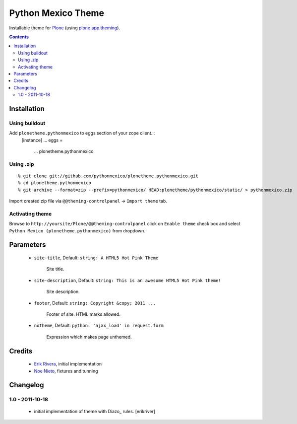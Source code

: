 ====================
Python Mexico Theme
====================

Installable theme for `Plone`_ (using `plone.app.theming`_).

.. contents::


Installation
============

Using buildout
--------------

Add ``plonetheme.pythonmexico`` to eggs section of your zope client.::
    [instance]
    ...
    eggs =
        ...
        plonetheme.pythonmexico


Using .zip
----------

::

    % git clone git://github.com/pythonmexico/plonetheme.pythonmexico.git
    % cd plonetheme.pythonmexico
    % git archive --format=zip --prefix=pythonmexico/ HEAD:plonetheme/pythonmexico/static/ > pythonmexico.zip

Import created zip file via ``@@theming-controlpanel`` -> ``Import theme`` tab.


Activating theme
----------------

Browse to ``http://yoursite/Plone/@@theming-controlpanel`` click on ``Enable
theme`` check box and select ``Python Mexico (plonetheme.pythonmexico)`` from
dropdown.

Parameters
==========

    * ``site-title``, Default: ``string: A HTML5 Hot Pink Theme``

        Site title. 

    * ``site-description``, Default: ``string: This is an awesome HTML5 Hot Pink theme!``

        Site description.

    * ``footer``, Default: ``string: Copyright &copy; 2011 ...``

        Footer of site. HTML marks allowed.

    * ``notheme``, Default: ``python: 'ajax_load' in request.form``

        Expression which makes page unthemed.


Credits
=======

    * `Erik Rivera`_, initial implementation
    * `Noe Nieto`_, fixtures and tunning


Changelog
=========

1.0 - 2011-10-18
----------------

    * initial implementation of theme with Diazo_ rules.
      [erikriver]


.. _`Erik Rivera`: http://rivera.pro
.. _`Noe Nieto`: http://noenieto.com

.. _`Plone`: http://plone.org
.. _`plone.app.theming`: http://pypi.python.org/pypi/plone.app.theming
.. _`Diazo': http://diazo.org
